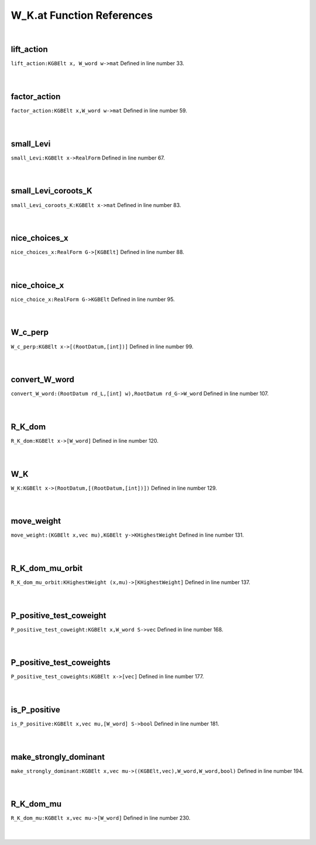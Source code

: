 .. _W_K.at_ref:

W_K.at Function References
=======================================================
|

.. _lift_action_kgbelt_x,_w_word_w->mat1:

lift_action
-------------------------------------------------
| ``lift_action:KGBElt x, W_word w->mat`` Defined in line number 33.
| 
| 

.. _factor_action_kgbelt_x,w_word_w->mat1:

factor_action
-------------------------------------------------
| ``factor_action:KGBElt x,W_word w->mat`` Defined in line number 59.
| 
| 

.. _small_levi_kgbelt_x->realform1:

small_Levi
-------------------------------------------------
| ``small_Levi:KGBElt x->RealForm`` Defined in line number 67.
| 
| 

.. _small_levi_coroots_k_kgbelt_x->mat1:

small_Levi_coroots_K
-------------------------------------------------
| ``small_Levi_coroots_K:KGBElt x->mat`` Defined in line number 83.
| 
| 

.. _nice_choices_x_realform_g->[kgbelt]1:

nice_choices_x
-------------------------------------------------
| ``nice_choices_x:RealForm G->[KGBElt]`` Defined in line number 88.
| 
| 

.. _nice_choice_x_realform_g->kgbelt1:

nice_choice_x
-------------------------------------------------
| ``nice_choice_x:RealForm G->KGBElt`` Defined in line number 95.
| 
| 

.. _w_c_perp_kgbelt_x->[(rootdatum,[int])]1:

W_c_perp
-------------------------------------------------
| ``W_c_perp:KGBElt x->[(RootDatum,[int])]`` Defined in line number 99.
| 
| 

.. _convert_w_word_(rootdatum_rd_l,[int]_w),rootdatum_rd_g->w_word1:

convert_W_word
-------------------------------------------------
| ``convert_W_word:(RootDatum rd_L,[int] w),RootDatum rd_G->W_word`` Defined in line number 107.
| 
| 

.. _r_k_dom_kgbelt_x->[w_word]1:

R_K_dom
-------------------------------------------------
| ``R_K_dom:KGBElt x->[W_word]`` Defined in line number 120.
| 
| 

.. _w_k_kgbelt_x->(rootdatum,[(rootdatum,[int])])1:

W_K
-------------------------------------------------
| ``W_K:KGBElt x->(RootDatum,[(RootDatum,[int])])`` Defined in line number 129.
| 
| 

.. _move_weight_(kgbelt_x,vec_mu),kgbelt_y->khighestweight1:

move_weight
-------------------------------------------------
| ``move_weight:(KGBElt x,vec mu),KGBElt y->KHighestWeight`` Defined in line number 131.
| 
| 

.. _r_k_dom_mu_orbit_khighestweight_(x,mu)->[khighestweight]1:

R_K_dom_mu_orbit
-------------------------------------------------
| ``R_K_dom_mu_orbit:KHighestWeight (x,mu)->[KHighestWeight]`` Defined in line number 137.
| 
| 

.. _p_positive_test_coweight_kgbelt_x,w_word_s->vec1:

P_positive_test_coweight
-------------------------------------------------
| ``P_positive_test_coweight:KGBElt x,W_word S->vec`` Defined in line number 168.
| 
| 

.. _p_positive_test_coweights_kgbelt_x->[vec]1:

P_positive_test_coweights
-------------------------------------------------
| ``P_positive_test_coweights:KGBElt x->[vec]`` Defined in line number 177.
| 
| 

.. _is_p_positive_kgbelt_x,vec_mu,[w_word]_s->bool1:

is_P_positive
-------------------------------------------------
| ``is_P_positive:KGBElt x,vec mu,[W_word] S->bool`` Defined in line number 181.
| 
| 

.. _make_strongly_dominant_kgbelt_x,vec_mu->((kgbelt,vec),w_word,w_word,bool)1:

make_strongly_dominant
-------------------------------------------------
| ``make_strongly_dominant:KGBElt x,vec mu->((KGBElt,vec),W_word,W_word,bool)`` Defined in line number 194.
| 
| 

.. _r_k_dom_mu_kgbelt_x,vec_mu->[w_word]1:

R_K_dom_mu
-------------------------------------------------
| ``R_K_dom_mu:KGBElt x,vec mu->[W_word]`` Defined in line number 230.
| 
| 

